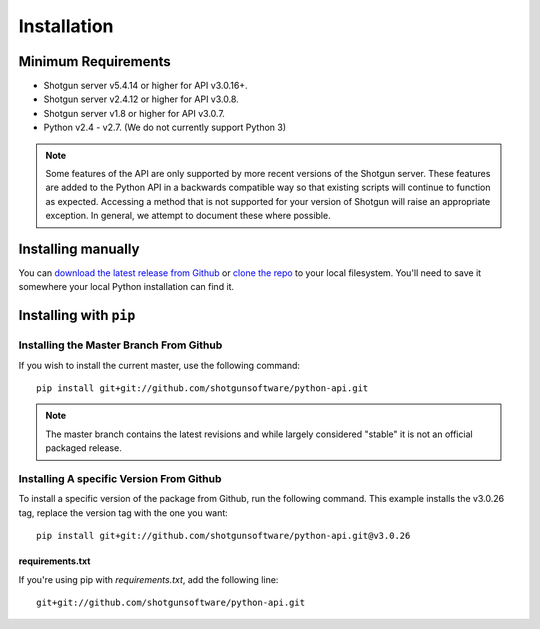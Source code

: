 ############
Installation
############

********************
Minimum Requirements
********************

- Shotgun server v5.4.14 or higher for API v3.0.16+.
- Shotgun server v2.4.12 or higher for API v3.0.8.
- Shotgun server v1.8 or higher for API v3.0.7.
- Python v2.4 - v2.7. (We do not currently support Python 3)

.. note::
    Some features of the API are only supported by more recent versions of the Shotgun server.
    These features are added to the Python API in a backwards compatible way so that existing
    scripts will continue to function as expected. Accessing a method that is not supported for
    your version of Shotgun will raise an appropriate exception. In general, we attempt to
    document these where possible.


*******************
Installing manually
*******************
You can  `download the latest release from Github <https://github.com/shotgunsoftware/python-api/releases>`_
or `clone the repo <https://github.com/shotgunsoftware/python-api>`_ to your local filesystem.
You'll need to save it somewhere your local Python installation can find it.

.. seealso:: For more information on ``PYTHONPATH`` and using modules in Python, see
    http://docs.python.org/tutorial/modules.html

***********************
Installing with ``pip``
***********************

Installing the Master Branch From Github
========================================
If you wish to install the current master, use the following command::

    pip install git+git://github.com/shotgunsoftware/python-api.git

.. note:: The master branch contains the latest revisions and while largely considered "stable"  it
    is not an official packaged release.

Installing A specific Version From Github
=========================================
To install a specific version of the package from Github, run the following command. This example
installs the v3.0.26 tag, replace the version tag with the one you want::

    pip install git+git://github.com/shotgunsoftware/python-api.git@v3.0.26


requirements.txt
~~~~~~~~~~~~~~~~
If you're using pip with `requirements.txt`, add the following line::

    git+git://github.com/shotgunsoftware/python-api.git
